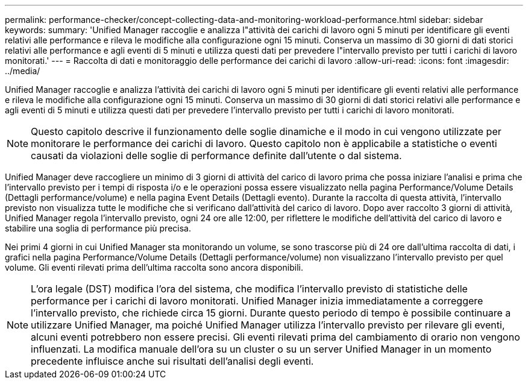 ---
permalink: performance-checker/concept-collecting-data-and-monitoring-workload-performance.html 
sidebar: sidebar 
keywords:  
summary: 'Unified Manager raccoglie e analizza l"attività dei carichi di lavoro ogni 5 minuti per identificare gli eventi relativi alle performance e rileva le modifiche alla configurazione ogni 15 minuti. Conserva un massimo di 30 giorni di dati storici relativi alle performance e agli eventi di 5 minuti e utilizza questi dati per prevedere l"intervallo previsto per tutti i carichi di lavoro monitorati.' 
---
= Raccolta di dati e monitoraggio delle performance dei carichi di lavoro
:allow-uri-read: 
:icons: font
:imagesdir: ../media/


[role="lead"]
Unified Manager raccoglie e analizza l'attività dei carichi di lavoro ogni 5 minuti per identificare gli eventi relativi alle performance e rileva le modifiche alla configurazione ogni 15 minuti. Conserva un massimo di 30 giorni di dati storici relativi alle performance e agli eventi di 5 minuti e utilizza questi dati per prevedere l'intervallo previsto per tutti i carichi di lavoro monitorati.

[NOTE]
====
Questo capitolo descrive il funzionamento delle soglie dinamiche e il modo in cui vengono utilizzate per monitorare le performance dei carichi di lavoro. Questo capitolo non è applicabile a statistiche o eventi causati da violazioni delle soglie di performance definite dall'utente o dal sistema.

====
Unified Manager deve raccogliere un minimo di 3 giorni di attività del carico di lavoro prima che possa iniziare l'analisi e prima che l'intervallo previsto per i tempi di risposta i/o e le operazioni possa essere visualizzato nella pagina Performance/Volume Details (Dettagli performance/volume) e nella pagina Event Details (Dettagli evento). Durante la raccolta di questa attività, l'intervallo previsto non visualizza tutte le modifiche che si verificano dall'attività del carico di lavoro. Dopo aver raccolto 3 giorni di attività, Unified Manager regola l'intervallo previsto, ogni 24 ore alle 12:00, per riflettere le modifiche dell'attività del carico di lavoro e stabilire una soglia di performance più precisa.

Nei primi 4 giorni in cui Unified Manager sta monitorando un volume, se sono trascorse più di 24 ore dall'ultima raccolta di dati, i grafici nella pagina Performance/Volume Details (Dettagli performance/volume) non visualizzano l'intervallo previsto per quel volume. Gli eventi rilevati prima dell'ultima raccolta sono ancora disponibili.

[NOTE]
====
L'ora legale (DST) modifica l'ora del sistema, che modifica l'intervallo previsto di statistiche delle performance per i carichi di lavoro monitorati. Unified Manager inizia immediatamente a correggere l'intervallo previsto, che richiede circa 15 giorni. Durante questo periodo di tempo è possibile continuare a utilizzare Unified Manager, ma poiché Unified Manager utilizza l'intervallo previsto per rilevare gli eventi, alcuni eventi potrebbero non essere precisi. Gli eventi rilevati prima del cambiamento di orario non vengono influenzati. La modifica manuale dell'ora su un cluster o su un server Unified Manager in un momento precedente influisce anche sui risultati dell'analisi degli eventi.

====